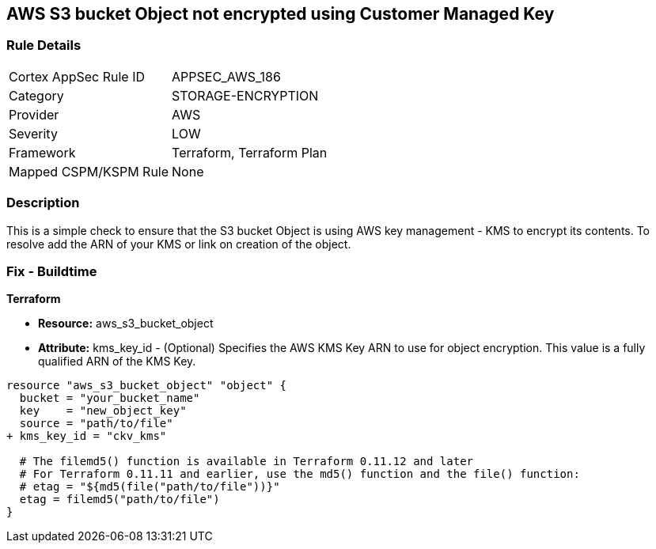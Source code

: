 == AWS S3 bucket Object not encrypted using Customer Managed Key


=== Rule Details

[cols="1,3"]
|===
|Cortex AppSec Rule ID |APPSEC_AWS_186
|Category |STORAGE-ENCRYPTION
|Provider |AWS
|Severity |LOW
|Framework |Terraform, Terraform Plan
|Mapped CSPM/KSPM Rule |None
|===


=== Description 


This is a simple check to ensure that the S3 bucket Object is using AWS key management - KMS to encrypt its contents.
To resolve add the ARN of your KMS or link on creation of the object.

=== Fix - Buildtime


*Terraform* 


* *Resource:* aws_s3_bucket_object
* *Attribute:* kms_key_id - (Optional) Specifies the AWS KMS Key ARN to use for object encryption.
This value is a fully qualified ARN of the KMS Key.


[source,go]
----
resource "aws_s3_bucket_object" "object" {
  bucket = "your_bucket_name"
  key    = "new_object_key"
  source = "path/to/file"
+ kms_key_id = "ckv_kms"

  # The filemd5() function is available in Terraform 0.11.12 and later
  # For Terraform 0.11.11 and earlier, use the md5() function and the file() function:
  # etag = "${md5(file("path/to/file"))}"
  etag = filemd5("path/to/file")
}
----
